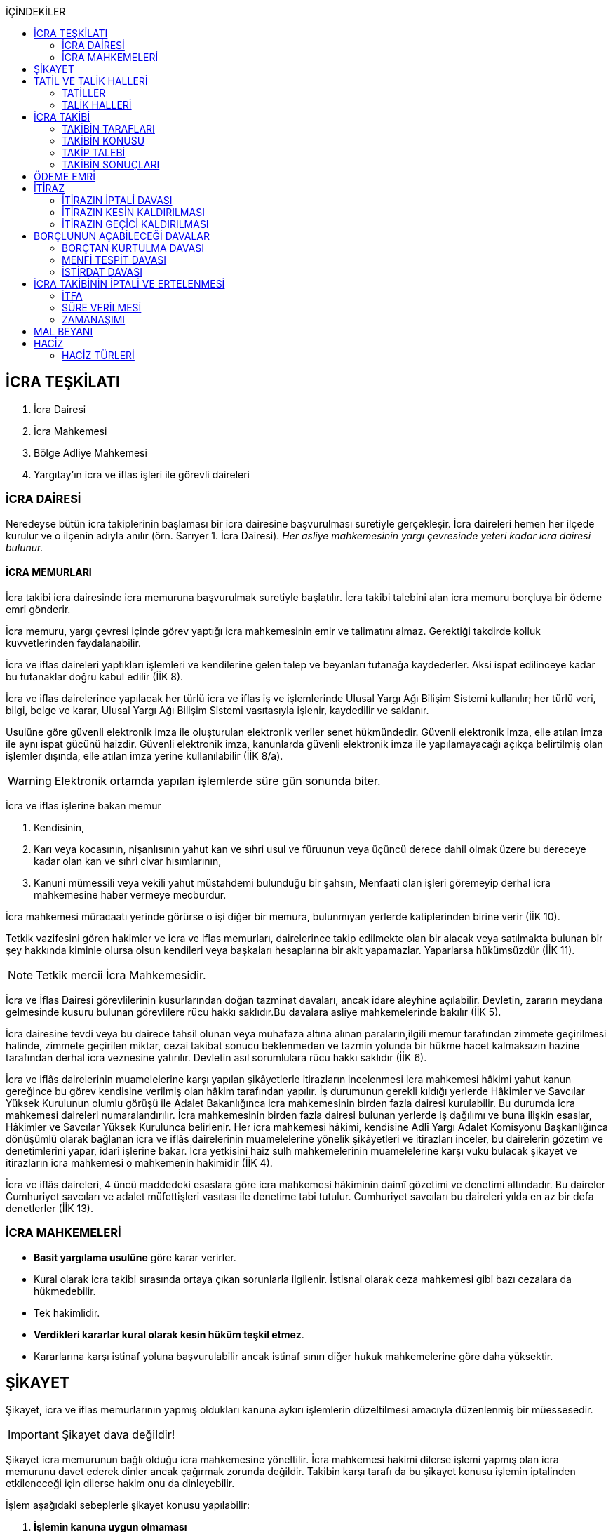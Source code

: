 :icons: font
:toc:
:toc-title: İÇİNDEKİLER

== İCRA TEŞKİLATI

. İcra Dairesi
. İcra Mahkemesi
. Bölge Adliye Mahkemesi
. Yargıtay'ın icra ve iflas işleri ile görevli daireleri

=== İCRA DAİRESİ

Neredeyse bütün icra takiplerinin başlaması bir icra dairesine başvurulması
suretiyle gerçekleşir. İcra daireleri hemen her ilçede kurulur ve o ilçenin
adıyla anılır (örn. Sarıyer 1. İcra Dairesi). _Her asliye mahkemesinin yargı
çevresinde yeteri kadar icra dairesi bulunur._

==== İCRA MEMURLARI

İcra takibi icra dairesinde icra memuruna başvurulmak suretiyle başlatılır.
İcra takibi talebini alan icra memuru borçluya bir ödeme emri gönderir.

İcra memuru, yargı çevresi içinde görev yaptığı icra mahkemesinin emir ve
talimatını almaz. Gerektiği takdirde kolluk kuvvetlerinden faydalanabilir.

İcra ve iflas daireleri yaptıkları işlemleri ve kendilerine gelen talep ve
beyanları tutanağa kaydederler. Aksi ispat edilinceye kadar bu tutanaklar doğru
kabul edilir (İİK 8).

İcra ve iflas dairelerince yapılacak her türlü icra ve iflas iş ve işlemlerinde
Ulusal Yargı Ağı Bilişim Sistemi kullanılır; her türlü veri, bilgi, belge ve
karar, Ulusal Yargı Ağı Bilişim Sistemi vasıtasıyla işlenir, kaydedilir ve
saklanır.

Usulüne göre güvenli elektronik imza ile oluşturulan elektronik veriler senet
hükmündedir. Güvenli elektronik imza, elle atılan imza ile aynı ispat gücünü
haizdir. Güvenli elektronik imza, kanunlarda güvenli elektronik imza ile
yapılamayacağı açıkça belirtilmiş olan işlemler dışında, elle atılan imza
yerine kullanılabilir (İİK 8/a).

WARNING: Elektronik ortamda yapılan işlemlerde süre gün sonunda biter.

İcra ve iflas işlerine bakan memur

. Kendisinin,
. Karı veya kocasının, nişanlısının yahut kan ve sıhri usul ve füruunun veya
üçüncü derece dahil olmak üzere bu dereceye kadar olan kan ve sıhri civar
hısımlarının,
. Kanuni mümessili veya vekili yahut müstahdemi bulunduğu bir şahsın,
Menfaati olan işleri göremeyip derhal icra mahkemesine haber vermeye mecburdur.

İcra mahkemesi müracaatı yerinde görürse o işi diğer bir memura, bulunmıyan
yerlerde katiplerinden birine verir (İİK 10).

Tetkik vazifesini gören hakimler ve icra ve iflas memurları, dairelerince takip
edilmekte olan bir alacak veya satılmakta bulunan bir şey hakkında kiminle
olursa olsun kendileri veya başkaları hesaplarına bir akit yapamazlar.
Yaparlarsa hükümsüzdür (İİK 11).

NOTE: Tetkik mercii İcra Mahkemesidir.

İcra ve İflas Dairesi görevlilerinin kusurlarından doğan tazminat davaları,
ancak idare aleyhine açılabilir. Devletin, zararın meydana gelmesinde kusuru
bulunan görevlilere rücu hakkı saklıdır.Bu davalara asliye mahkemelerinde
bakılır (İİK 5).

İcra dairesine tevdi veya bu dairece tahsil olunan veya muhafaza altına alınan
paraların,ilgili memur tarafından zimmete geçirilmesi halinde, zimmete
geçirilen miktar, cezai takibat sonucu beklenmeden ve tazmin yolunda bir hükme
hacet kalmaksızın hazine tarafından derhal icra veznesine yatırılır. Devletin
asıl sorumlulara rücu hakkı saklıdır (İİK 6).

İcra ve iflâs dairelerinin muamelelerine karşı yapılan şikâyetlerle itirazların
incelenmesi icra mahkemesi hâkimi yahut kanun gereğince bu görev kendisine
verilmiş olan hâkim tarafından yapılır. İş durumunun gerekli kıldığı yerlerde
Hâkimler ve Savcılar Yüksek Kurulunun olumlu görüşü ile Adalet Bakanlığınca
icra mahkemesinin birden fazla dairesi kurulabilir. Bu durumda icra mahkemesi
daireleri numaralandırılır. İcra mahkemesinin birden fazla dairesi bulunan
yerlerde iş dağılımı ve buna ilişkin esaslar, Hâkimler ve Savcılar Yüksek
Kurulunca belirlenir. Her icra mahkemesi hâkimi, kendisine Adlî Yargı Adalet
Komisyonu Başkanlığınca dönüşümlü olarak bağlanan icra ve iflâs dairelerinin
muamelelerine yönelik şikâyetleri ve itirazları inceler, bu dairelerin gözetim
ve denetimlerini yapar, idarî işlerine bakar. İcra yetkisini haiz sulh
mahkemelerinin muamelelerine karşı vuku bulacak şikayet ve itirazların icra
mahkemesi o mahkemenin hakimidir (İİK 4).

İcra ve iflâs daireleri, 4 üncü maddedeki esaslara göre icra mahkemesi
hâkiminin daimî gözetimi ve denetimi altındadır. Bu daireler Cumhuriyet
savcıları ve adalet müfettişleri vasıtası ile denetime tabi tutulur. Cumhuriyet
savcıları bu daireleri yılda en az bir defa denetlerler (İİK 13).

=== İCRA MAHKEMELERİ

* *Basit yargılama usulüne* göre karar verirler.
* Kural olarak icra takibi sırasında ortaya çıkan sorunlarla ilgilenir.
İstisnai olarak ceza mahkemesi gibi bazı cezalara da hükmedebilir.
* Tek hakimlidir.
* *Verdikleri kararlar kural olarak kesin hüküm teşkil etmez*.
* Kararlarına karşı istinaf yoluna başvurulabilir ancak istinaf sınırı diğer
hukuk mahkemelerine göre daha yüksektir.

== ŞİKAYET

Şikayet, icra ve iflas memurlarının yapmış oldukları kanuna aykırı işlemlerin
düzeltilmesi amacıyla düzenlenmiş bir müessesedir.

IMPORTANT: Şikayet dava değildir!

Şikayet icra memurunun bağlı olduğu icra mahkemesine yöneltilir. İcra mahkemesi
hakimi dilerse işlemi yapmış olan icra memurunu davet ederek dinler ancak
çağırmak zorunda değildir. Takibin karşı tarafı da bu şikayet konusu işlemin
iptalinden etkileneceği için dilerse hakim onu da dinleyebilir.

İşlem aşağıdaki sebeplerle şikayet konusu yapılabilir:

. *İşlemin kanuna uygun olmaması*
. *İşlemin olaya uygun olmaması*: Kanunun icra memuruna takdir yetkisi tanıdığı
durumlarda takdir yetkisinin olaya uygun kullanılmaması
. *Bir hakkın yerine getirilmemesi*
. *Bir hakkın sebepsiz sürüncemede bırakılması*

Şikayet eden icra takibinin tarafı olmak zorunda değildir. Kanun hukuki yararı
olmak şartıyla bütün üçüncü kişilerin şikayet yoluna başvurabileceğini
söylemektedir.

Şikayet işlemin öğrenilmesinden itibaren *yedi gün* içinde yapılmalıdır. Ancak
_kamu düzenine aykırılık_ ve _bir hakkın yerine getirilmemesi_ veya _sebepsiz
sürüncemede bırakılması_ halinde şikayet süreye bağlı değildir.

NOTE: Şikayet bir hata sonucu icra mahkemesine değil de icra dairesine yapılmış
ise süre korunmayacaktır.

Şikayet yazılı veya sözlü olarak yapılabilir.

Şikayet, icra mahkemesince karar verilmedikçe icrayı durdurmaz.

İcra mahkemesi işlemin kanuna aykırı olduğunu tespit ederse işlemi iptal ederek
icra memurundan kanuna uygun işlem yapmasını ister. İcra memurları icra
mahkemelerinin emir ve talimatı altında olmasalar bile şikayet üzerine verilen
kararlar emirdir ve buna uyulmak zorundadır.

CAUTION: İcra mahkemesi hiçbir şekilde icra mahkemesi hakimi icra memurunun
yerine geçip işlem yapmaz. Ancak kanunun saydığı istisnai hallerde düzelterek
onama kararı verebilir.

Şikayet hakkında karar veren icra mahkemesinin kararlarına karşı istinaf yoluna
başvurulabilir.

== TATİL VE TALİK HALLERİ

=== TATİLLER

Güneşin batmasından bir saat sonra ile güneşin doğmasından bir saat önceye
kadarki devrede (Gece vakti) ve tatil günlerinde takip muameleleri yapılamaz.
Ancak, gece iş görülen yerlerde gece vakti hasılat haczi mümkündür.

Tatil günlerinde haciz ve tebligat yapılabileceği gibi muhafaza tedbirleri de
alınabilir.

Borçlunun mal kaçırdığı anlaşılırsa gece vakti dahi haciz yapılması caizdir.

=== TALİK HALLERİ

. *Borçlunun ailesinden birinin ölümü halinde*: Karısı yahut kocası ve kan ve
sıhriyet itibariyle usul veya füruundan birisi ölen bir borçlu aleyhindeki
takip, ölüm günü ile beraber üç gün için talik olunur.
. *Terekenin borçlarında*: Terekenin borçlarından dolayı ölüm günü ile beraber
üç gün içinde takip geri bırakılır. Mirasçı mirası kabul veya reddetmemişse bu
hususta Kanunu Medenide muayyen müddetler geçinceye kadar takip geri kalır.
. *Tutukluluk ve hükümlülük halinde*: Mümessili olmıyan bir tutuklu veya
hükümlü aleyhine takipte, mümessil tayini vesayet makamına ait olmadıkça, icra
memuru bir mümessil tayin etmesi için kendisine münasip bir mühlet verir ve
takibi bu sürenin bitmesine bırakır. Bu mühlet içinde temsilci tayin edip icra
dairesine bildirmiyen tutuklu veya hükümlü hakkında takibe devam olunur. Mal
kaçırılması ihtimali olan hallerde bu mühlet içinde de haciz yapılabilir.
. *Askerlik halinde*: Askerlik hizmetinin devamı müddetince erler, onbaşılar ve
kıta çavuşları (Uzman veya uzatmalı çavuş ve onbaşılar hariç) aleyhine takipte,
icra memuru, bir mümessil tayin etmesi için kendisine münasip bir mühlet verir
ve takibi bu sürenin bitmesine bırakır. Bu müddet içinde temsilci tayin edip
icra dairesine bildirmiyenler hakkında takibe devam olunur. Mal kaçırılması
ihtimali olan hallerde bu mühlet içinde de haciz yapılabilir.
. *Borçlunun ağır hastalığı halinde*: Takip borçlunun mümessil tayin edemiyecek
derecede ağır hastalığı halinde muayyen bir zaman için icra memurluğunca talik
olunabilir. Ağır hastalığın resmi belge ile tahakkuku lazımdır. Mal kaçırılması
ihtimali olan hallerde hastalığın devamı sırasında da haciz yapılabilir.

NOTE: Takip talikleri esnasında müddetlerin cerayanı durmaz. Müddetin nihayeti
bir talik gününe rastlarsa müddet talikin bitiminden sonra bir gün daha
uzatlır.

== İCRA TAKİBİ

=== TAKİBİN TARAFLARI

İcra takibinin tarafları; alacaklı ve borçludur.

Takibi yapan kendisini alacaklı olarak gösterecektir. Maddi hukuk bakımından
alacaklı olup olmadığı araştırılmaz. Aleyhine takip yapılan kişi de borçludur.
Yine maddi hukuk bakımından borçlu sıfatını taşıyıp taşımadığı araştırılmaz.

Takibi başlatabilmek veya aleyhine takip başlatılabilmesi için hem alacaklının
hem de borçlunun hak ehliyetine sahip olması gerekir. Hak ehliyetinin usul
hukukundaki görünümü taraf ehliyetidir. Taraf ehliyeti icra memurunun
kendiliğinden gözetmesi gereken bir husustur. Taraf ehliyeti eksik ise icra
memuru takibi başlatmayacaktır.

=== TAKİBİN KONUSU

Genel haciz yoluyla takip para ve teminat alacakları için söz konusudur.

TIP: Para alacağı TL dışında bir para birimi üzerindense alacaklı bir seçim
hakkına sahiptir. Yabancı para borcunu dilerse vade tarihindeki dilerse fiili
ödeme tarihindeki kur üzerinden isteyebilir.

=== TAKİP TALEBİ

Takip talebi icra dairesine yazılı veya sözlü olarak ya da elektronik ortamda
yapılır.

Talepte şunlar gösterilir:

. Alacaklının ve varsa kanuni temsilcisinin ve vekilinin adı, soyadı; alacaklı
veya vekili adına ödemenin yapılacağı banka adı ile hesap bilgileri; varsa
Türkiye Cumhuriyeti kimlik numarası veya vergi kimlik numarası; şöhret ve
yerleşim yeri; alacaklı yabancı memlekette oturuyorsa Türkiye’de göstereceği
yerleşim yeri (Yerleşim yeri gösteremezse icra dairesinin bulunduğu yer
yerleşim yeri sayılır.);
. Borçlunun ve varsa kanuni temsilcisinin adı, soyadı, alacaklı tarafından
biliniyorsa Türkiye Cumhuriyeti kimlik numarası veya vergi kimlik numarası,
şöhret ve yerleşim yeri; Bir terekeye karşı yapılan taleplerde kendilerine
tebligat yapılacak mirasçıların adı, soyadı, biliniyorsa Türkiye Cumhuriyeti
kimlik numarası veya vergi kimlik numarası, şöhret ve yerleşim yerleri;
. Alacağın veya istenen teminatın Türk parasıyla tutarı ve faizli alacaklarda
faizin miktarı ile işlemeye başladığı gün, alacak veya teminat yabancı para ise
alacağın hangi tarihteki kur üzerinden talep edildiği ve faizi;
. Senet, senet yoksa borcun sebebi;
. Takip yollarından hangisinin seçildiği;

Alacak belgeye dayanmakta ise, belgenin aslının veya alacaklı yahut mümessili
tarafından tasdik edilmiş, borçlu sayısından bir fazla örneğinin takip talebi
anında icra dairesine tevdii mecburidir.

Alacaklıya takip talebinde bulunduğuna ve verdiği belgelere, talep ve takip
masraflarına dair bedava ve pulsuz bir makbuz verilir.

Yabancı para alacaklısı takip yaparken takip talebinde alacağını Türk parasına
çevirmek zorundadır. Bu çeviri takip tarihindeki Merkez Bankası efektif satış
kuru esas alınarak yapılır. Buna rağmen alacaklının para alacağını fiili ödeme
tarihindeki kur üzerinden ya da vade tarihindeki kur üzerinde talep etmesi de
mümkündür. Ancak bunun takip talebinde özellikle belirtilmiş olması gerekir.

Takip masrafları *borçluya* aittir. Takip talebinde bulunan alacaklıdan *maktu
başvurma harcı*, *nispi peşin harç*, *ödeme emrinin tebliği için gerekli
masraflar* ve borçlunun İİK 62'ye göre itirazı halinde bu *itirazın alacaklıya
tebliği için gerekli masraflar* peşinen alınır. Alacaklı ilk ödenen paradan
masraflarını alabilir.

=== TAKİBİN SONUÇLARI

. İcra müdürü ödeme emri düzenleyip borçlu veya borçlulara gönderir.
. Alacaklıya icra dairesi tarafından kendiliğinden takip talebinde bulunduğuna
ve belgelere ve takip giderlerine ilişkin bedava ve pulsuz bir belge verilir.
. Takip talebi ile zamanaşımı kesilir. Takip dolayısı ile yapılan her işlemle
tekrar kesilir.
. Borçlu o ana kadar düşmemişse ödeme emrinin tebliği ile temerrüde düşer.

NOTE: Alacaklı, yaptığı icra takibinden vazgeçip takip talebini geri alabilir.
Bunun için borçlunun rızasına ihtiyaç yoktur.

== ÖDEME EMRİ

İcra müdürü takip talebinin bu Kanunda öngörülen şartları içerdiğine karar
verirse ödeme emri düzenler. Talebin kabul edilmemesi halinde verilen karar
tutanağa yazılır.

Emir:

. Alacaklının veya vekilinin banka hesap numarası hariç olmak üzere, 58 inci
maddeye göre takip talebine yazılması lazım gelen kayıtları,
. Borcun ve masrafların yedi gün içinde icra dairesine ait ödeme emrinde yazılı
olan banka hesabına ödenmesi, borç, teminat verilmesi mükellefiyeti ise
teminatın bu süre içinde gösterilmesi ihtarını,
. Takibin dayandığı senet altındaki imza kendisine ait değilse yine bu yedi gün
içinde bu cihetin ayrıca ve açıkça bildirilmesi; aksi halde icra takibinde
senedin kendisinden sadır sayılacağı,
+
Senet altındaki imzayı reddettiği takdirde icra mahkemesi önünde yapılacak
duruşmada hazır bulunması; buna uymazsa vakı itirazın muvakkaten kaldırılmasına
karar verileceği,
+
Borcun tamamına veya bir kısmına yahut alacaklının takibat icrası hakkına dair
bir itirazı varsa bunu da aynı süre içinde beyan etmesi,
+
İhtarını,
. Senet veya borca itirazını bildirmediği takdirde yukarda yazılı yedi günlük
süre içinde 74 üncü maddeye göre mal beyanında bulunması ve bulunmazsa hapisle
tazyik olunacağı; mal beyanında bulunmaz veya hakikate aykırı beyanda bulunursa
ayrıca hapisle cezalandırılacağı ihtarını,
. Borç ödenmez veya itiraz olunmazsa cebri icraya devam edileceği beyanını,
+
İhtiva eder.

Ödeme emri iki nüsha olarak düzenlenir. Bir nüshası borçluya gönderilir, diğeri
icra dosyasına konulur. Alacaklı isterse kendisine ayrıca tasdikli bir nüsha
verilir. Nüshalar arasında fark bulunduğu takdirde borçludaki muteber sayılır.

Ödeme emri borçluya takip talebinden itibaren nihayet 3 gün içinde tebliğe
gönderilir. Takip belgeye dayanıyorsa, belgenin tasdikli bir örneği ödeme
emrine bağlanır.

Müşterek borçlular aynı zamanda takip ediliyorlarsa hepsinin veya bir kısmının
bir mümessil tarafından temsil edilmeleri hali müstesna olmak üzere her birine
ayrı ayrı ödeme emri tebliğ edilmek lazımdır.

== İTİRAZ

İtiraz etmek istiyen borçlu, itirazını, ödeme emrinin tebliği tarihinden
itibaren yedi gün içinde dilekçe ile veya sözlü olarak icra dairesine
bildirmeye mecburdur.

İtiraz, takibi yapan icra dairesinden başka bir icra dairesine yapıldığı
takdirde bu daire gereken masrafı itirazla birlikte alarak itirazı derhal
yetkili icra dairesine gönderir; alınmayan masraftan memur şahsen sorumludur.

Takibe itiraz edildiği, 59 uncu maddeye göre alacaklının yatırdığı avanstan
karşılanmak suretiyle üç gün içinde bir muhtıra ile alacaklıya tebliğ edilir.

Borçlu veya vekili, dava ve takip işlemlerine esas olmak üzere borçluya ait
yurt içinde bir adresi itirazla birlikte bildirmek zorundadır. Adresini
değiştiren borçlu yurt içinde yeni adres bildirmediği ve tebliğ memurunca yurt
içinde yeni adresi tespit edilemediği takdirde, takip talebinde gösterilen
adrese çıkarılacak tebligat borçlunun kendisine yapılmış sayılır.

Borcun bir kısmına itiraz eden borçlunun o kısman cihet ve miktarını açıkca
göstermesi lazımdır. Aksi takdirde itiraz edilmemiş sayılır.

Borçlu takibin müstenidi olan senet altındaki imzayı reddediyorsa, bunu
itirazında ayrıca ve açıkça beyan etmelidir. Aksi takdirde icra takibi
yönünden senetteki imzayı kabul etmiş sayılır.

İtiraz eden borçlu, itirazın kaldırılması duruşmasında, alacaklının dayandığı
senet metninden anlaşılanlar dışında, itiraz sebeplerini değiştiremez ve
genişletemez.

Borçlu kusuru olmaksızın bir mani sebebiyle müddeti içinde itiraz edememiş ise
paraya çevirme muamelesi bitinceye kadar itiraz edebilir.

Ancak borçlu, maniin kalktığı günden itibaren üç gün içinde, mazeretini gösterir
delillerle birlikte itiraz ve sebeplerini ve müstenidatını bildirmeye ve
mütaakıp fıkra için yapılacak duruşmaya taallük eden harç ve masrafları ödemeye
mecburdur. İtiraz üzerine icra mahkemesi ancak gecikme sebebinin mahiyetine ve
hadisenin özelliklerine göre takibin tatilini tensip edebilir.

İcra mahkemesi, tetkikatını evrak üzerinde yapar. Lüzumu halinde iki tarafı
hemen davetle mazeretin kabule şayan olup olmadığına karar verir. Duruşmaya
karar verilmemesi halinde borçludan alınan masraflar kendisine iade olunur.
Mazeretin kabulü halinde icra takibi durur. Aynı celsede alacaklı itirazın
kaldırılmasını sözlü olarak da istiyebilir. Bu takdirde tahkikata devam
olunarak gerekli karar verilir.

Daha önce borçlunun mallarına haciz konulmuşsa mazeretin kabulü kararının
tefhim veya tebliği tarihinden itibaren alacaklı yedi gün içinde, icra
mahkemesinden itirazın kaldırılmasını istemez veya aynı süre içinde 67 nci
maddeye göre mahkemeye başvurmazsa haciz kalkar.

Müddeti içinde yapılan itiraz takibi durdurur. İtiraz müddetinde değilse
alacaklının talebi üzerine icra memuru takip muamelelerine alacağın tamamı için
devam eder. Borçlu, borcun yalnız bir kısmına itirazda bulunmuşsa takibe, kabul
ettiği miktar için devam olunur.

Takip talebine itiraz edilen alacaklı, itirazın tebliği tarihinden itibaren bir
sene içinde mahkemeye başvurarak, genel hükümler dairesinde alacağının
varlığını ispat suretiyle itirazın iptalini dava edebilir.

Talebine itiraz edilen alacaklının takibi, imzası ikrar veya noterlikçe tasdik
edilen borç ikrarını içeren bir senede yahut resmî dairelerin veya yetkili
makamların yetkileri dahilinde ve usulüne göre verdikleri bir makbuz veya
belgeye müstenitse, alacaklı itirazın kendisine tebliği tarihinden itibaren
altı ay içinde itirazın kaldırılmasını isteyebilir. Bu süre içerisinde itirazın
kaldırılması istenilmediği takdirde yeniden ilâmsız takip yapılamaz.

=== İTİRAZIN İPTALİ DAVASI

İtiraz sonucunda duran takibe devam edebilmek için alacaklının başvurabileceği
yollardan biri *itirazın iptali* davasıdır. Bu dava genel mahkemede genel
hükümlere göre açılır.

[TIP]
====
İtirazın iptali davasının eda davasından farkı; eda davası sonunda alınan
hükme dayanılarak ilamlı icra takibi yapılabilir, ancak itirazın iptali
davasında verilen karara dayanarak sadece duran takibin devamı sağlanabilir.
Duran takibe devam edilmesi ilamlı takip değil, başlatılmış ilamsız takibin
devamıdır.

Davacı, davayı açarken itirazın iptali davasını doğru bir şekilde ifade etmeli
ve talep sonucunu doğru yazmalıdır. Neticede hakim talep ile bağlıdır, başka
bir şeye karar veremez. Başta eda davası olarak açılıp sonradan durmuş takibin
devamına karar verilmesi istenirse iddianın değiştirilmesi ve genişletilmesi
yasağı gündeme gelecektir.
====

İtirazın iptali davası genel hükümlere göre açılır ve incelenir. Alacaklı genel
hükümlere göre alacağını ispat yükü altındadır. Dava konusunun değerine göre
senetle ispat mecburiyeti vs. gündeme gelebilir.

İtirazın iptali davası itirazın tebliğ tarihinden itibaren *bir sene*
içerisinde açılmalıdır. Bu bir seneliik süre hak düşürücüdür. Bir senelik
sürenin geçmesi üzerine ancak genel mahkemelerde eda davası açılıp, alınacak
karar ile birlikte ilamlı icra takibi yapılabilir.

Bu davada borçlunun itirazının haksızlığına karar verilirse borçlu; takibinde
haksız ve kötü niyetli görülürse alacaklı; diğer tarafın talebi üzerine iki
tarafın durumuna, davanın ve hükmolunan şeyin tahammülüne göre, red veya
hükmolunan meblağın yüzde yirmisinden aşağı olmamak üzere, uygun bir tazminatla
mahkum edilir.

Alacaklının aleyhine tazminata hükmedilebilmesi için haksız ve kötü niyetli
olması aranırken, borçlunun tazminat ile sorumlu olması için haksız çıkması
yeterlidir.

NOTE: %20 tazminatın alacaklı veya borçlu aleyhine hükmedilebilmesi için talep
zorunludur. Talep olmadan mahkeme kendiliğinden böyle bir tazminata hükmedemez.

Borçlu aleyhine hükmedilen tazminata *inkar tazminatı*, alacaklı aleyhine
hükmedilen tazminata *kötüniyet tazminatı* denir.

TIP: Yargıtay'a göre borçlunun aleyhine inkar tazminatına hükmedilebilmesi için
itiraz ettiği borcun likit, yani kararlaştırılmış ve bilinen olması gerekir.
Eğer itiraz edilen borç, yargılamanın sonunda tespti gereken bir miktar ise
herhangi bir şekilde inkar tazminatına hükmedilemez.

IMPORTANT: İtirazın iptali davası ancak genel mahkemelerde açılabilir. İcra
mahkemesinde açılırsa görevsizlik kararı verilecektir.

İtirazın iptali davası sonunda verilen hüküm maddi anlamda kesin hüküm teşkil
eder. Alacaklı veya borçlubu davayo tekrar açamaz.

İtirazın iptali davası kabul edildiği takdirde borçlu, eğer daha önceden
bulunmamışsa, mahkeme kararının kendisine tefhim veya tebliğinden itibaren üç
gün içinde mal beyanında bulunmak zorundadır.

=== İTİRAZIN KESİN KALDIRILMASI

"_Talebine itiraz edilen alacaklının takibi, imzası ikrar veya noterlikçe
tasdik edilen borç ikrarını içeren bir senede yahut resmî dairelerin veya
yetkili makamların yetkileri dahilinde ve usulüne göre verdikleri bir makbuz
veya belgeye müstenitse, alacaklı itirazın kendisine tebliği tarihinden
itibaren altı ay içinde itirazın kaldırılmasını isteyebilir. Bu süre içerisinde
itirazın kaldırılması istenilmediği takdirde yeniden ilâmsız takip yapılamaz._"

Alacaklı aşağıdaki belgelerden birini göstermek şartıyla icra mahkemesinden
itirazın kesin olarak kaldırılmasını isteyebilir.

. *İmzası ikrar edilmiş senet*
. *İmzası noterlikçe onaylanmış senet*
. *Resmi dairelerin ve yetkili makamların yetkileri dahilinde usulüne uygun
verdikleri belgeler*

İtirazın kesin kaldırılması itirazdan itibaren altı ay içinde istenebilir.
İtirazın kesin kaldırılması talebi reddedilirse itirazdan itibaren bir yıl
içinde itirazın iptali davası açılabilir. Zira icra mahkemesinin verdiği karar
kesin değildir.

"_Borçlunun gösterdiği belge altındaki imza alacaklı tarafından inkar edilirse
hakim, 68/a maddesinde yazılı usule göre yaptığı inceleme neticesinde imzanın
alacaklıya ait olduğuna kanaat getirdiği takdirde alacaklının itirazın
kaldırılması talebini reddeder ve alacaklıyı sözü edilen belgenin taalluk
ettiği değer veya miktarın yüzde onu oranında para cezasına mahkum eder.
Alacaklı genel mahkemede dava açarsa bu para cezasının infazı dava sonuna kadar
tehir olunur ve alacaklı bu davada alacağını ve imzanın kendisine ait
olmadığını ispat ederse bu ceza kalkar._"

"_Tatbika medar imza mevcutsa bununla, yoksa borçluya yazdıracağı yazı ve
attıracağı imza ile yapılacak mükayese ve incelemelerden veya diğer delil ve
karinelerden icra mahkemesi, reddedilen imzanın borçluya aidiyetine kanaat
getirirse itirazın muvakkaten kaldırılmasına karar verir. Hakim lüzum görürse,
oturumun bir defadan fazla talikine meydan vermiyecek surette, bilirkişi
incelemesi de yaptırabilir._" (İİK 68/a fıkra 3)

CAUTION: İnkar tazminatı alacaklıya ödenirken para cezası devlete ödenir.

Alacaklı duruşmada bizzat bulunmayıp da imza vekili tarafından reddolunduğu
takdirde vekil mütaakıp oturumda müvekkilini imza tatbikatı için hazır
bulundurmaya veya masraflarını vererek davetiye tebliğ ettirmeye mecburdur.
Kabule değer mazereti olmadan gelmiyen alacaklı borçlunun dayandığı belgede
yazılı miktar hakkındaki itirazın kaldırılması talebinden vazgeçmiş sayılır.

İtirazın kaldırılması talebinin esasa ilişkin nedenlerle kabulü hâlinde borçlu,
talebin aynı nedenlerle reddi hâlinde ise alacaklı, diğer tarafın talebi
üzerine yüzde yirmiden aşağı olmamak üzere tazminata mahkûm edilir. Borçlu,
menfi tespit ve istirdat davası açarsa, yahut alacaklı genel mahkemede dava
açarsa, hükmolunan tazminatın tahsili dava sonuna kadar tehir olunur ve dava
lehine sonuçlanan taraf için, daha önce hükmedilmiş olan tazminat kalkar.

=== İTİRAZIN GEÇİCİ KALDIRILMASI

Takibin dayandığı senet hususî olup, imza itiraz sırasında borçlu tarafından
reddedilmişse, alacaklı itirazın kendisine tebliği tarihinden itibaren altı ay
içinde itirazın geçici olarak kaldırılmasını isteyebilir.

IMPORTANT: Alacaklının takip talebinde dayandığı senet, imzası noter tarafından
onaylı bir senet ise buradaki imza inkar edilemez, ancak sahtelik davası
açılabilir. İtirazın geçici kaldırılması ancak adi senet için söz konusu olur.

Senet altındaki imzayı reddeden borçlu takibi yapan icra dairesinin yetki
çevresi içinde ise, itirazın kaldırılması için icra mahkemesi önünde yapılacak
duruşmada, mazeretini daha önce bildirip tevsik etmediği takdirde, bizzat
bulunmaya mecburdur. İcra dairesinin yetki çevresi dışında ödeme emri tebliğ
edilen borçlu, istinabe yolu ile isticvabına karar verilmesi halinde, aynı
mecburiyete tabidir.

Tatbika medar imza mevcutsa bununla, yoksa borçluya yazdıracağı yazı ve
attıracağı imza ile yapılacak mükayese ve incelemelerden veya diğer delil ve
karinelerden icra mahkemesi, reddedilen imzanın borçluya aidiyetine kanaat
getirirse itirazın muvakkaten kaldırılmasına karar verir. Hakim lüzum görürse,
oturumun bir defadan fazla talikine meydan vermiyecek surette, bilirkişi
incelemesi de yaptırabilir.

Yapılacak duruşmada, borçlunun hazır bulunmaması halinde icra mahkemesince
başka bir cihet tetkik edilmeksizin itirazın muvakkaten kaldırılmasına ve
borçlunun sözü edilen senede dayanan takip konusu alacağın yüzde onu oranında
para cezasına mahkumiyetine karar verilir. Duruşmaya gelmeyen borçlunun
itirazının muvakkaten kaldırılmasına ve hakkında para cezasına karar
verilebilmesi için keyfiyetin davetiyeye yazılması şarttır.

İcra hakimi, imzanın borçluya aidiyetine karar verdiği takdirde borçluyu sözü
edilen senede dayanan takip konusuna alacağın yüzde onu oranında para cezasına
mahkum eder. Borçlu, borçtan kurtulma, menfi tespit veya istirdat davası
açarsa, bu para cezasının infazı dava sonuna kadar tehir olunur ve borçlu
açtığı davayı kazanırsa bu ceza kalkar.

Borçlu inkar ettiği imzayı, itirazın kaldırılması duruşmasında ve en geç
alacaklının senedin aslını ibraz ettiği celsede kabul ederse, hakkında para
cezası hükmolunmaz ve kendisine yargılama giderleri yükletilmez. Şu kadar ki,
kötü niyetle takibe sebebiyet ver en borçlu yargılama giderleri ile mülzem
olur. Senedin aslı takip talebi anında icra dairesine tevdi edilmiş ise, icra
dairesinin yetki çevresi içinde ödeme emri tebliğ edilen borçlu hakkında bu
fıkra hükmü uygulanmaz.

İtirazın muvakkaten kaldırılması talebinin kabulü halinde borçlu, bu talebin
reddi halinde ise alacaklı, diğer tarafın talebi üzerine yüzde yirmiden aşağı
olmamak üzere tazminata mahkum edilir. Borçlu, borçtan kurtulma, menfi tespit
veya istirdat davası açarsa, yahut alacaklı genel mahkemede dava açarsa
hükmolunan tazminatın tahsili dava sonuna kadar tehir olunur ve dava lehine
sonuçlanan taraf için, daha önce hükmedilmiş olan tazminat kalkar.

İtirazın muvakkaten kaldırılmasına karar verilir ve ödeme emrindeki müddet
geçmiş bulunursa alacaklının talebi ile borçlunun malları üzerine muvakkat
haciz konur.

== BORÇLUNUN AÇABİLECEĞİ DAVALAR

=== BORÇTAN KURTULMA DAVASI

İtirazın muvakkaten kaldırılması kararının tefhim veya tebliğinden itibaren
yedi gün içinde borçlu, takibin yapıldığı mahal veya alacaklının yerleşim yeri
mahkemesinde borçtan kurtulma davası açabilir. Bu davanın dinlenebilmesi için
borçlunun dava konusu alacağın yüzde 15 ini ilk duruşma gününe kadar mahkeme
veznesine nakden depo etmesi veya mahkemece kabul edilecek aynı değerde esham
ve tahvilat veya banka teminat mektubu tevdi etmesi şarttır. Aksi takdirde dava
reddolunur.

NOTE: Borçtan kurtulma davasının özel dava şartı dava konusu alacağın %15'i
oranında teminat yatırılmasıdır. %15'lik teminat yatırılmadığı takdirde bu dava
yalnızca menfi tespit davasıdır.

NOTE: Borçlu menfi tespit davasını önceden açmış ise, itirazın geçici kaldırılması
kararından sonra bu davayı %15 teminat yatırmak suretiyle borçtan kurtulma
davasına dönüştürebilir.

Borçlu yukarda yazılı müddet içinde dava etmez veya davası reddolunursa
itirazın kaldırılması kararı ve varsa muvakkat haciz kesinleşir.

Davanın reddi hakkındaki karara karşı istinaf yoluna başvuran borçlu, ayrıca 36
ncı madde hükümlerini yerine getirmek şartiyle, icra dairesinden mühlet
istiyebilir.

Borçtan kurtulma davasında haksız çıkan taraf, dava veya hükmolunan şeyin yüzde
yirmisinden aşağı olmamak üzere münasip bir tazminatla mahkum edilir.

=== MENFİ TESPİT DAVASI

Borçlu, icra takibinden önce veya takip sırasında borçlu bulunmadığını ispat
için menfi tesbit davası açabilir.

TIP: Tespit davalarının eda davalarından en önemli farkı; eda davalarında
hukuki yararın ayrıca ispatı gerekli değilken, tespit davalarında davacının
davayı açmaktan hukuki yararı olduğunu ispat etmesinin gerekmesidir.

İcra takibinden önce açılan menfi tesbit davasına bakan mahkeme, talep üzerine
alacağın yüzde onbeşinden aşağı olmamak üzere gösterilecek teminat mukabilinde,
icra takibinin durdurulması hakkında ihtiyati tedbir kararı verebilir.

İcra takibinden sonra açılan menfi tesbit davasında ihtiyati tedbir yolu ile
takibin durdurulmasına karar verilemez.  Ancak, borçlu gecikmeden doğan
zararları karşılamak ve alacağın yüzde onbeşinden aşağı olmamak üzere
göstereceği teminat karşılığında, mahkemeden ihtiyati tedbir yoluyle icra
veznesindeki paranın alacaklıya verilmemesini istiyebilir.

TIP: Kanunda takipten sonra açılan menfi tespit davasının takibi durdurmayacağı
söyleniyorsa da Yargıtay, borçlunun borcun tamamını ve ek olarak %15'ini
teminat göstermesi halinde takibin durdurulacağını içtihat etmiştir. Böylece
borçlu dava konusu alacağın %115'ini teminat göstermek suretiyle takibi
durdurabilir.

Dava alacaklı lehine neticelenirse ihtiyati tedbir kararı kalkar. Buna dair
hükmün kesinleşmesi halinde alacaklı ihtiyati tedbir dolayısıyla alacağını geç
almış bulunmaktan doğan zararlarını gösterilen teminattan alır. Alacaklının
uğradığı zarar aynı davada takdir olunarak karara bağlanır. Bu zarar herhalde
yüzde yirmiden aşağı tayin edilemez.

Dava borçlu lehine hükme bağlanırsa derhal takip durur. İlamın kesinleşmesi
üzerine münderecatına göre ve ayrıca hükme hacet kalmadan icra kısmen veya
tamamen eski hale iade edilir. Borçluyu menfi tespit davası açmaya zorlayan
takibin haksız ve kötü niyetli olduğu anlaşılırşa, talebi üzerine, borçlunun
dava sebebi ile uğradığı zararın da alacaklıdan tahsiline karar verilir. Takdir
edilecek zarar, haksızlığı anlaşılan takip konusu alacağın yüzde yirmisinden
aşağı olamaz.

=== İSTİRDAT DAVASI

Borçlu, menfi tesbit davası zımmında tedbir kararı almamış ve borç da ödenmiş
olursa, davaya istirdat davası olarak devam edilir.

Takibe itiraz etmemiş veya itirazının kaldırılmış olması yüzünden borçlu
olmadığı bir parayı tamamen ödemek mecburiyetinde kalan şahıs, ödediği tarihten
itibaren bir sene içinde, umumi hükümler dairesinde mahkemeye başvurarak
paranın geriye alınmasını istiyebilir.

İstirdat davasının şartları:

. *Borç olmayan paranın ödenmiş olması*
. *Paranın icra takibi sırasında ödenmiş olması*
. *Paranın cebri icra tehdidi altında ödenmiş olması*
. *Davanın borcun ödenmesinden itibaren bir sene içinde açılmış olması*

TIP: Bir yıllık süre geçirilirse bile genel hükümlere göre borcun ödenmesinden
itibaren 2 yıl içinde sebepsiz zenginleşme davası açılabilir.

Dava kesin hüküm teşkil eder ama dava sonunda inkar tazminatına hükmedilmez.
İstirdat davasının sonunda tazminata hükmedilmesi söz konusu değildir. Ancak
menfi tespit davası açılmış, bu davada tedbir kararı alınmıl ve bu davanın
sonunda istirdat davası kazanılmış ise borçlu lehine tazminata karar
verilecektir.

Menfi tesbit ve istirdat davaları, takibi yapan icra dairesinin bulunduğu yer
mahkemesinde açılabileceği gibi, davalının yerleşim yeri mahkemesinde de
açılabilir.

Davacı istirdat davasında yalnız paranın verilmesi lazım gelmediğini ispata
mecburdur.

== İCRA TAKİBİNİN İPTALİ VE ERTELENMESİ

=== İTFA

Borçlu takibin kesinleşmesinden sonraki evrede borcu ve ferilerini alacaklıya
öder ve ödediğini noterden tasdikli veya imzası ikrar edilmiş bir belge ile
ispat ederse takibin iptalini icra mahkemesinden her zaman isteyebilir.

Takibin iptali, icra takibinin yapıldığı yerdeki icra mahkemesinden istenir.
Takibin kesinleşmesinden paraların paylaştırılmasına kadar takibin iptali
istenebilir.

=== SÜRE VERİLMESİ

Takibe konu alacağın ödenmesi için alacaklı borçluya süre verebilir. Süre
verilmesi durumunda takibin ertelenmesi için üç şart aranacaktır:

. *Alacaklı tarafından borçluya, borcu ifa için süre verilmiş olmalıdır.*
. *Süre takibin kesinleşmesinden sonra verilmiş olmalıdır.*
. *Borçluya süre verildiği, alacaklı tarafından verilen ve imzası noterlikçe
onaylı veya imzası alacaklı tarafından ikrar edilmiş senetle ispat
edilmelidir.*

Taraflar erteleme konusunda uzlaştıktan sonra alacaklı takibe devam etmeye
kalkışırsa borçlu takibin ertelendiğini ve takibe devam edilmemesi gerektiğini
ileri sürerek icra mahkemesinde dava açabilir.

=== ZAMANAŞIMI

İcra takibinin kesinleşmesinden sonra alacağın zamanaşımına uğraması halinde
borçlu her zaman icra mahkemesine başvurarak takibin geri bırakılmasını
isteyebilir.

Takibin kesinleşmesinden sonra alacağın zamanaşımına uğradığı itirazı süreye
tabi değildir. Buna karşılık zamanaşımı takibin kesinleşmesinden önce dolmuşsa,
zamanaşımı itirazı ödeme emrine itiraz süresi içinde ileri sürülmelidir.

Borçlunun alacağın zamanaşımına uğradığını ispat için özel bir belge sunmasına
gerek yoktur. Hakim dosya üzerinden gerekli incelemeyi yapacaktır. Her takip
işlemi zamanaşımını kestiğinden yapılan son takip işleminin tarihine
bakacaktır.

Eğer alacaklı zamanaşımının durduğunu veya kesildiğini iddia ediyorsa, bunu
ancak resmi belgelerle veya imzası borçlu tarafından ikrar edilen belge ile
ispat edilebilir.

Borçlunun takibin kesinleşmesinden sonra zamanaşımı itirazını ileri sürmesi
halinde İİK 33/a hükmü uygulanır.

"_İlamın zamanaşımına uğradığı veya zamanaşımının kesildiği veya tatile
uğradığı iddiaları icra mahkemesi tarafından resmi vesikalara müsteniden
incelenerek icranın geri bırakılmasına veya devamına karar verilir._

_Alacaklı, icranın geri bırakılması kararının kesinleştiğinin kendisine
tebliğinden sonra, zamanaşımının vakı olmadığını ispat sadedinde ve 7 gün
içinde umumi mahkemelerde dava açabilir. Aksi takdirde icrası istenen ilamın
zamanaşımına uğradığı hususu kesin hüküm teşkil eder._

_İcranın devamına karar verilmesi halinde 33 üncü maddenin son fıkrası burada da
uygulanır._" (İİK 33/a)

"_Borçlu olmadığı parayı ödemek mecburiyetinde kalan borçlunun 72 nci madde
mucibince istirdat davası açarak paranın geriye verilmesini istemek hakkı
saklıdır._" (İİK 33/son)

== MAL BEYANI

*Mal beyanı*, borçlunun gerek kendisinde ve gerek üçüncü şahıslar yedinde
bulunan mal ve alacak ve haklarında borcuna yetecek miktarın nevi ve mahiyet ve
vasıflarını ve her türlü kazanç ve gelirlerini ve yaşayış tarzına göre geçim
membalarını ve buna nazaran borcunu ne suretle ödeyebileceğini yazı ile veya
şifahen icra dairesine bildirmesidir

Borçlu ödeme emrine 7 gün içerisinde itiraz etmediği takdirde mal beyanında
bulunmak zorundadır. Eğer mal beyanında bulunmazsa hapisle tazyik edileceği
ihtar edilir.

İtirazının iptaline veya kat'i veya muvakkat surette kaldırılmasına karar
verilen borçlu, bu kararın kendisine tebliğinden itibaren üç gün içinde
yukarıdaki maddede gösterildiği üzere beyanda bulunmaya mecburdur.

Mal beyanında bulunmıyan borçlu, alacaklının talebi üzerine beyanda bulununcaya
kadar icra mahkemesi hakimi tarafından bir defaya mahsus olmak üzere hapisle
tazyik olunur. Ancak bu hapis üç ayı geçemez.

İcra dairesine vakı olan beyanda malı olmadığını bildirmiş veya borcuna yetecek
mal göstermemiş yahut beyandan imtina etmiş olan borçlu sonradan kazandığı
malları ve kazancında ve gelirinde vukua gelen tezayütleri yedi gün içinde
mezkür daireye taahhütlü mektupla veya şifahi olarak bildirmeğe mecburdur.

"_Bu Kanuna göre istenen beyanı, hakikate aykırı surette yapan kimse,
alacaklının şikâyeti üzerine, üç aydan bir yıla kadar hapis cezası ile
cezalandırılır._

_Hakkında aciz vesikası alınmış borçlu, asgari ücretin üstünde bir geçim
sürdürdüğü, aciz vesikası hamili alacaklının alacağının aciz vesikasına
bağlanmasından en geç beş sene içinde müracaatı üzerine sabit olursa, asgari
ücretin üstünde kalan gelirlerinden icra mahkemesinin dörtte birden az olmamak
üzere tespit edeceği kısmını icra mahkemesi kararının kesinleşmesinden itibaren
en geç bir ay içinde ve aciz vesikasındaki borcun ödenmesine kadar her ay icra
dairesine yatırmaya mecburdur. Bu mükellefiyeti yerine getirmeyen borçlu
hakkında bir yıla kadar tazyik hapsine karar verilir. Hapsin tatbikine
başlandıktan sonra borçlu borcun tamamını veya o tarihe kadar icra veznesine
yatırmak zorunda olduğu meblağı öderse tahliye edilir; ödemelerini tekrar
keserse, hakkında tazyik hapsine yeniden karar verilir. Ancak, bir borçtan
dolayı tazyik hapsinin süresi bir yılı geçemez._"

== HACİZ

Ödeme emrindeki müddet geçtikten ve borçlu itiraz etmiş ise itirazı
kaldırıldıktan sonra mal beyanını beklemeksizin alacaklı haciz konmasını
isteyebilir.

Haciz istemek hakkı, ödeme emrinin tebliği tarihinden itibaren bir sene
geçmekle düşer. İtiraz veya dava halinde bunların vukuundan hükmün
katileşmesine kadar veya alacaklıyla borçlunun icra dairesinde taksit
sözleşmeleri yapmaları halinde taksit sözleşmesinin ihlaline kadar geçen zaman
hesaba katılmaz.

Haciz talebi kanuni müddet içinde yapılmaz veya geri alındıktan sonra bu müddet
içinde yenilenmezse dosya muameleden kaldırılır.

=== HACİZ TÜRLERİ

* *Geçici haciz:* İtirazın geçici kaldırılmasından sonra yapılan hacizdir.
* *İhtiyati haciz:* Daha takip başlamadan, dava açılmadan önce borçlunun
malvarlığını elden çıkarmasını önlemek amacıyla yapılan hacizdir.
* *Kesin haciz*

** *Tamamlama haczi:* Satış tutarı bütün alacakları ödemiye yetmezse icra
memuru kendiliğinden yeni hacizler yaparak haczi tamamlar; ancak bu suretle
haczolunan mallar üzerinde sonra gelen derecelerin evvelce koydurdukları
hacizler varsa bu hacizlerin doğurduğu haklara halel gelmez. Yeniden haczedilen
mallar ayrıca satış talebine hacet kalmaksızın ve mümkün olduğu kadar çabuk
satılır.
** *İlave haciz:* İştirak halinde icra dairesi müracaat üzerine aynı derecedeki
alacaklıların bütün alacaklarına yetecek nispette ilave suretiyle hacizler
yapar.
